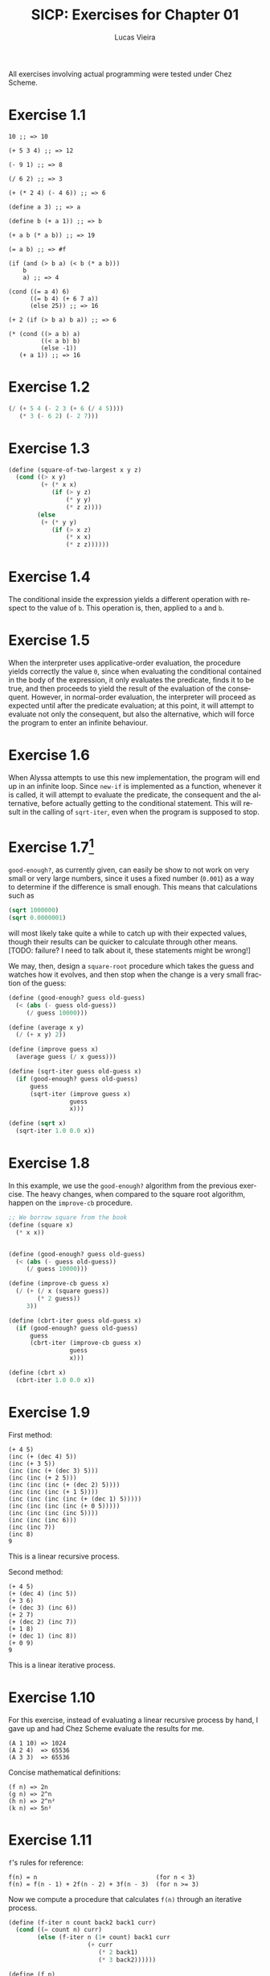 #+TITLE:  SICP: Exercises for Chapter 01
#+DESCRIPTION: Answers for exercises of the book Structure and Interpretation of Computer Programs.
#+AUTHOR: Lucas Vieira
#+LANGUAGE: en-us
#+OPTIONS: toc:nil

All exercises involving actual programming were tested under Chez Scheme.

#+TOC: headlines 1

* Exercise 1.1
#+BEGIN_SRC text
  10 ;; => 10

  (+ 5 3 4) ;; => 12

  (- 9 1) ;; => 8

  (/ 6 2) ;; => 3

  (+ (* 2 4) (- 4 6)) ;; => 6

  (define a 3) ;; => a

  (define b (+ a 1)) ;; => b

  (+ a b (* a b)) ;; => 19

  (= a b) ;; => #f

  (if (and (> b a) (< b (* a b)))
      b
      a) ;; => 4

  (cond ((= a 4) 6)
        ((= b 4) (+ 6 7 a))
        (else 25)) ;; => 16

  (+ 2 (if (> b a) b a)) ;; => 6

  (* (cond ((> a b) a)
           ((< a b) b)
           (else -1))
     (+ a 1)) ;; => 16
#+END_SRC

* Exercise 1.2
#+BEGIN_SRC scheme
  (/ (+ 5 4 (- 2 3 (+ 6 (/ 4 5))))
     (* 3 (- 6 2) (- 2 7)))
#+END_SRC

* Exercise 1.3
#+BEGIN_SRC scheme
  (define (square-of-two-largest x y z)
    (cond ((> x y)
           (+ (* x x)
              (if (> y z)
                  (* y y)
                  (* z z))))
          (else
           (+ (* y y)
              (if (> x z)
                  (* x x)
                  (* z z))))))
#+END_SRC

* Exercise 1.4
The conditional inside the expression yields a different operation with respect to
the value of =b=. This operation is, then, applied to =a= and =b=.

* Exercise 1.5
When the interpreter uses applicative-order evaluation, the procedure yields correctly
the value =0=, since when evaluating the conditional contained in the body of the expression,
it only evaluates the predicate, finds it to be true, and then proceeds to yield the result
of the evaluation of the consequent. However, in normal-order evaluation, the interpreter
will proceed as expected until after the predicate evaluation; at this point, it will attempt
to evaluate not only the consequent, but also the alternative, which will force the program to
enter an infinite behaviour.

* Exercise 1.6
When Alyssa attempts to use this new implementation, the program will end up in an infinite loop.
Since =new-if= is implemented as a function, whenever it is called, it will attempt to evaluate
the predicate, the consequent and the alternative, before actually getting to the conditional
statement. This will result in the calling of =sqrt-iter=, even when the program is supposed to
stop.

* Exercise 1.7[fn:ex1-7]

=good-enough?=, as currently given, can easily be show to not work on very small or very large
numbers, since it uses a fixed number (=0.001=) as a way to determine if the difference is small
enough. This means that calculations such as

#+BEGIN_SRC scheme
  (sqrt 1000000)
  (sqrt 0.0000001)
#+END_SRC

will most likely take quite a while to catch up with their expected values, though their results
can be quicker to calculate through other means. [TODO: failure? I need to talk about it, these
statements might be wrong!]

We may, then, design a =square-root= procedure which takes the guess and watches how it evolves,
and then stop when the change is a very small fraction of the guess:

#+BEGIN_SRC scheme
  (define (good-enough? guess old-guess)
    (< (abs (- guess old-guess))
       (/ guess 10000)))

  (define (average x y)
    (/ (+ x y) 2))

  (define (improve guess x)
    (average guess (/ x guess)))

  (define (sqrt-iter guess old-guess x)
    (if (good-enough? guess old-guess)
        guess
        (sqrt-iter (improve guess x)
                   guess
                   x)))

  (define (sqrt x)
    (sqrt-iter 1.0 0.0 x))
#+END_SRC

* Exercise 1.8
In this example, we use the =good-enough?= algorithm from the previous exercise. The heavy
changes, when compared to the square root algorithm, happen on the =improve-cb= procedure.

#+BEGIN_SRC scheme
  ;; We borrow square from the book
  (define (square x)
    (* x x))


  (define (good-enough? guess old-guess)
    (< (abs (- guess old-guess))
       (/ guess 10000)))

  (define (improve-cb guess x)
    (/ (+ (/ x (square guess))
          (* 2 guess))
       3))

  (define (cbrt-iter guess old-guess x)
    (if (good-enough? guess old-guess)
        guess
        (cbrt-iter (improve-cb guess x)
                   guess
                   x)))

  (define (cbrt x)
    (cbrt-iter 1.0 0.0 x))
#+END_SRC

* Exercise 1.9
First method:
#+BEGIN_SRC text
  (+ 4 5)
  (inc (+ (dec 4) 5))
  (inc (+ 3 5))
  (inc (inc (+ (dec 3) 5)))
  (inc (inc (+ 2 5)))
  (inc (inc (inc (+ (dec 2) 5))))
  (inc (inc (inc (+ 1 5))))
  (inc (inc (inc (inc (+ (dec 1) 5)))))
  (inc (inc (inc (inc (+ 0 5)))))
  (inc (inc (inc (inc 5))))
  (inc (inc (inc 6)))
  (inc (inc 7))
  (inc 8)
  9
#+END_SRC
This is a linear recursive process.

Second method:
#+BEGIN_SRC text
  (+ 4 5)
  (+ (dec 4) (inc 5))
  (+ 3 6)
  (+ (dec 3) (inc 6))
  (+ 2 7)
  (+ (dec 2) (inc 7))
  (+ 1 8)
  (+ (dec 1) (inc 8))
  (+ 0 9)
  9
#+END_SRC
This is a linear iterative process.

* Exercise 1.10
For this exercise, instead of evaluating a linear recursive process by hand, I gave up and
had Chez Scheme evaluate the results for me.
#+BEGIN_SRC text
  (A 1 10) => 1024
  (A 2 4)  => 65536
  (A 3 3)  => 65536
#+END_SRC

Concise mathematical definitions:
#+BEGIN_SRC text
  (f n) => 2n
  (g n) => 2^n
  (h n) => 2^n²
  (k n) => 5n²
#+END_SRC

* Exercise 1.11
=f='s rules for reference:
#+BEGIN_SRC text
  f(n) = n                                 (for n < 3)
  f(n) = f(n - 1) + 2f(n - 2) + 3f(n - 3)  (for n >= 3)
#+END_SRC

Now we compute a procedure that calculates =f(n)= through an iterative process.
#+BEGIN_SRC scheme
  (define (f-iter n count back2 back1 curr)
    (cond ((= count n) curr)
          (else (f-iter n (1+ count) back1 curr
                        (+ curr
                           (* 2 back1)
                           (* 3 back2))))))

  (define (f n)
    (cond ((< n 3) n)
          (else (f-iter n 2 0 1 2))))

  ;; Recursive implementation, for comparision
  (define (f-recursive n)
    (cond ((< n 3) n)
          (else (+ (f-recursive (1- n))
                   (* 2 (f-recursive (- n 2)))
                   (* 3 (f-recursive (- n 3)))))))
#+END_SRC

* Exercise 1.12
This solution assumes base-0 and valid indexes.
#+BEGIN_SRC scheme
  (define (pascal-element level n)
    (cond ((or (= n 0)
               (= n level)) 1)
          (else (+ (pascal-element (1- level)
                                   (1- n))
                   (pascal-element (1- level) n)))))
#+END_SRC
* Exercise 1.13
#+BEGIN_SRC scheme
  ;; Predefine useful values

  (define *phi* (/ (1+ (sqrt 5)) 2))
  (define *psi* (/ (1- (sqrt 5)) 2))

  ;; Optimized Fibonacci by iteration, copied from the
  ;; book. Seemed like a better way to handle this.
  ;; Protip: don't use the naive implementation to
  ;; calculate fib(60).
  (define (fib-opt-iter a b count)
    (cond ((= count 0) b)
          (else (fib-opt-iter (+ a b) a (1- count)))))

  (define (fib-opt n)
    (fib-opt-iter 1 0 n))


  ;; Instead of writing our own expt function,
  ;; we'll use Scheme's expt

  ;; Fibonacci by approximation.

  ;; NOTE: For some reason, this seems to only work
  ;; for n > 1 (meaning, the first value is never found
  ;; to be 1). Could be an arbitrary computational error,
  ;; but I'll ask around to make sure. Could be a mistake
  ;; of mine.

  (define (fib-approx n)
    (inexact->exact
     (round (/ (- (expt *phi* n)
                  (expt *psi*  n))
               (sqrt 5)))))


  ;; Now we try to prove that these two processes
  ;; calculate the same number for as much as you
  ;; want.

  (define (fib-prove-iter count max)
    (if (> count max)
        #t
        (let ((iter-result (fib-opt count))
              (appr-result (fib-approx count)))
          (if (= iter-result appr-result)
              (fib-prove-iter (1+ count) max)
              (cons iter-result (cons appr-result count))))))

  ;; About this arbitrary 2... look at the note above.
  (define (fib-prove iterations)
    (if (>= iterations 2)
        (fib-prove-iter 2 iterations)))
#+END_SRC
* Exercise 1.14




[fn:ex1-7] This solution might still not work so well for small numbers.

